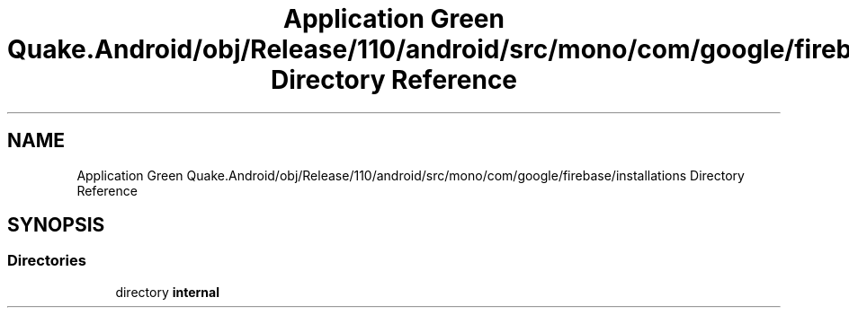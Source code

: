 .TH "Application Green Quake.Android/obj/Release/110/android/src/mono/com/google/firebase/installations Directory Reference" 3 "Thu Apr 29 2021" "Version 1.0" "Green Quake" \" -*- nroff -*-
.ad l
.nh
.SH NAME
Application Green Quake.Android/obj/Release/110/android/src/mono/com/google/firebase/installations Directory Reference
.SH SYNOPSIS
.br
.PP
.SS "Directories"

.in +1c
.ti -1c
.RI "directory \fBinternal\fP"
.br
.in -1c
